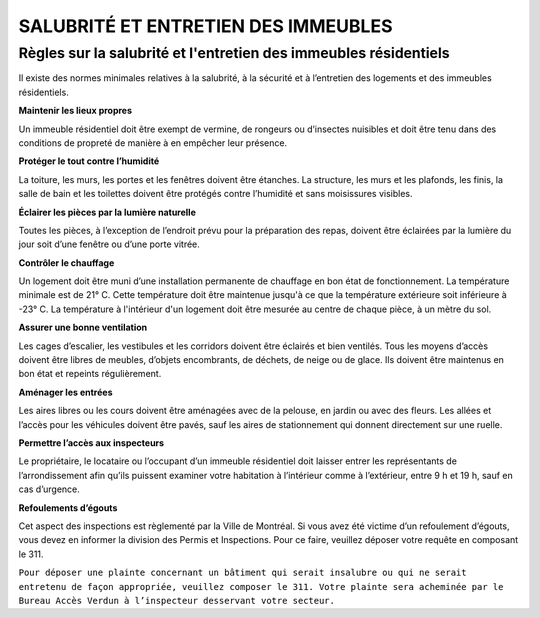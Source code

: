 ====================================
SALUBRITÉ ET ENTRETIEN DES IMMEUBLES
====================================

Règles sur la salubrité et l'entretien des immeubles résidentiels
=================================================================

Il existe des normes minimales relatives à la salubrité, à la sécurité et à l’entretien des logements et des immeubles résidentiels.

**Maintenir les lieux propres**

Un immeuble résidentiel doit être exempt de vermine, de rongeurs ou d’insectes nuisibles et doit être tenu dans des conditions de propreté de manière à en empêcher leur présence.

**Protéger le tout contre l’humidité**


La toiture, les murs, les portes et les fenêtres doivent être étanches. La structure, les murs et les plafonds, les finis, la salle de bain et les toilettes doivent être protégés contre l’humidité et sans moisissures visibles.

**Éclairer les pièces par la lumière naturelle**

Toutes les pièces, à l’exception de l’endroit prévu pour la préparation des repas, doivent être éclairées par la lumière du jour soit d’une fenêtre ou d’une porte vitrée.

**Contrôler le chauffage**

Un logement doit être muni d’une installation permanente de chauffage en bon état de fonctionnement. La température minimale est de 21° C. Cette température doit être maintenue jusqu'à ce que la température extérieure soit inférieure à -23° C. La température à l'intérieur d'un logement doit être mesurée au centre de chaque pièce, à un mètre du sol.

**Assurer une bonne ventilation**

Les cages d’escalier, les vestibules et les corridors doivent être éclairés et bien ventilés. Tous les moyens d’accès doivent être libres de meubles, d’objets encombrants, de déchets, de neige ou de glace. Ils doivent être maintenus en bon état et repeints régulièrement.

**Aménager les entrées**

Les aires libres ou les cours doivent être aménagées avec de la pelouse, en jardin ou avec des fleurs. Les allées et l’accès pour les véhicules doivent être pavés, sauf les aires de stationnement qui donnent directement sur une ruelle.

**Permettre l’accès aux inspecteurs**

Le propriétaire, le locataire ou l’occupant d’un immeuble résidentiel doit laisser entrer les représentants de l’arrondissement afin qu’ils puissent examiner votre habitation à l’intérieur comme à l’extérieur, entre 9 h et 19 h, sauf en cas d’urgence.

**Refoulements d’égouts**

Cet aspect des inspections est règlementé par la Ville de Montréal. Si vous avez été victime d’un refoulement d’égouts, vous devez en informer la division des Permis et Inspections. Pour ce faire, veuillez déposer votre requête en composant le 311.

``Pour déposer une plainte concernant un bâtiment qui serait insalubre ou qui ne serait entretenu de façon appropriée, veuillez composer le 311. Votre plainte sera acheminée par le Bureau Accès Verdun à l’inspecteur desservant votre secteur.``